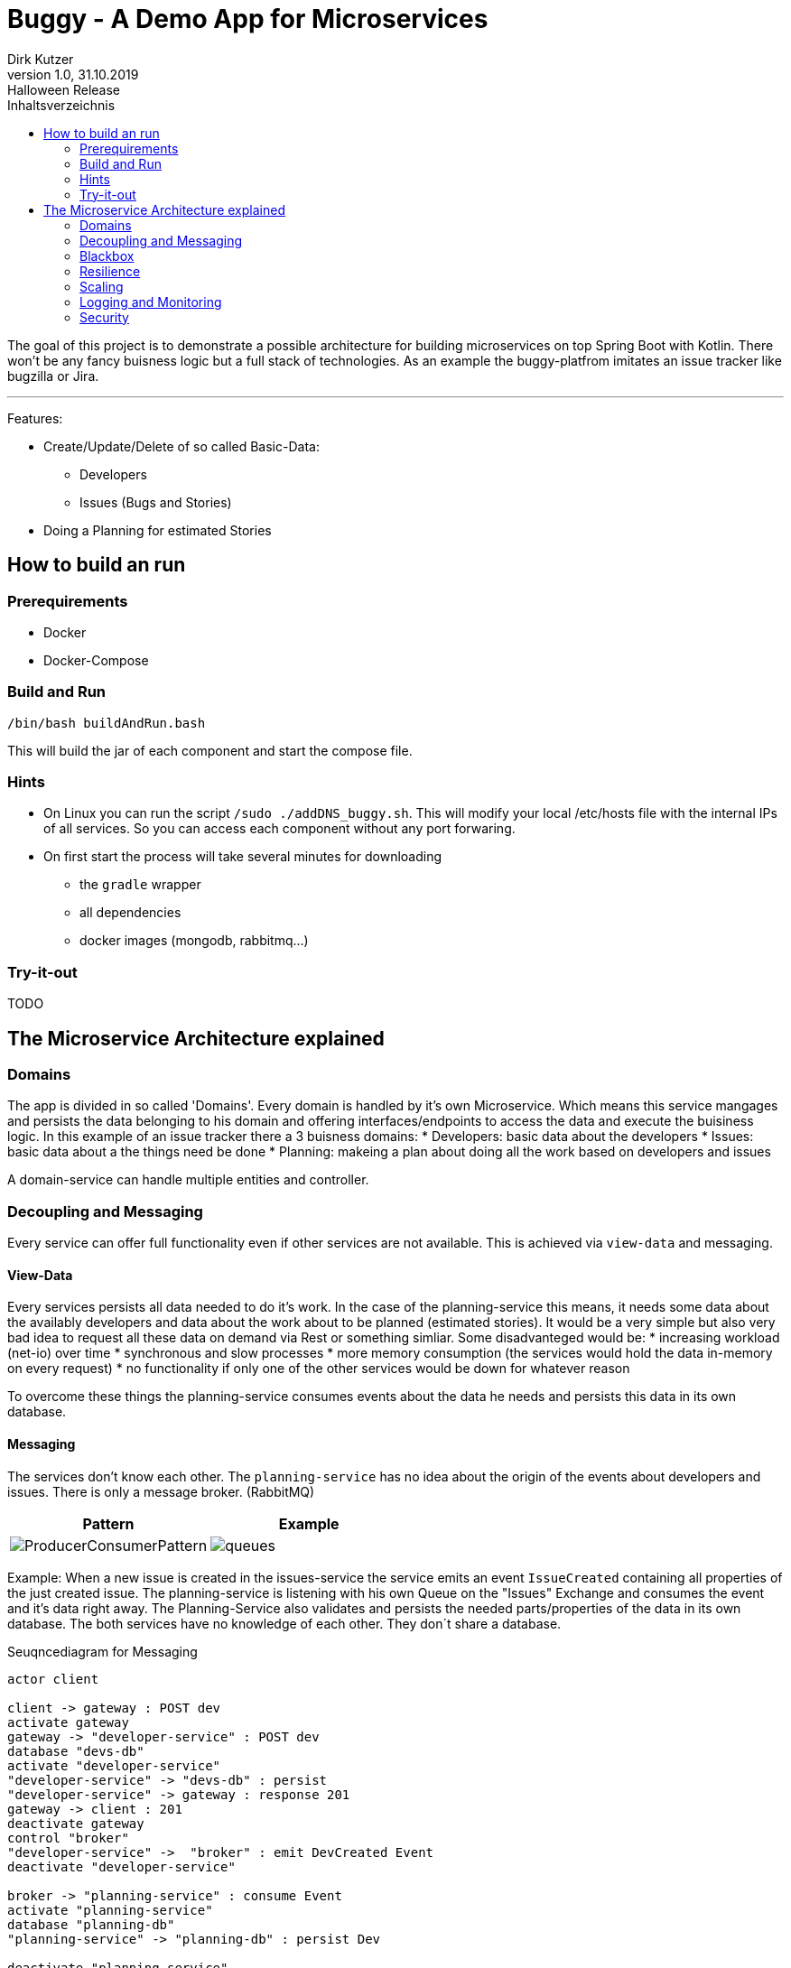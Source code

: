 = Buggy - A Demo App for Microservices
Dirk Kutzer
1.0, 31.10.2019: Halloween Release
:toc-title: Inhaltsverzeichnis
:toc:
:icons: font
ifdef::env-github[]
:imagesdir: /
endif::[]

The goal of this project is to demonstrate a possible architecture for building microservices on top Spring Boot with Kotlin.
There won't be any fancy buisness logic but a full stack of technologies.
As an example the buggy-platfrom imitates an issue tracker like bugzilla or Jira.

'''

Features:
====
* Create/Update/Delete of so called Basic-Data: 
** Developers
** Issues (Bugs and  Stories)
* Doing a Planning for estimated Stories
====


== How to build an run

=== Prerequirements
* Docker 
* Docker-Compose

=== Build and Run
[source,Bash]
----
/bin/bash buildAndRun.bash
----
This will build the jar of each component and start the compose file.

=== Hints
====

* On Linux you can run the script `/sudo ./addDNS_buggy.sh`. This will modify your local /etc/hosts file with the internal IPs of all services.
So you can access each component without any port forwaring.
* On first start the process will take several minutes for downloading 
** the `gradle` wrapper
** all dependencies
** docker images (mongodb, rabbitmq...)
====

=== Try-it-out
TODO

== The Microservice Architecture explained

=== Domains
The app is divided in so called 'Domains'. Every domain is handled by it's own Microservice. Which means this service mangages and persists the data belonging to his domain and offering interfaces/endpoints to access the data and execute the buisiness logic.
In this example of an issue tracker there a 3 buisness domains:
* Developers: basic data about the developers 
* Issues: basic data about a the things need be done
* Planning: makeing a plan about doing all the work based on developers and issues

A domain-service can handle multiple entities and controller.

=== Decoupling and Messaging
Every service can offer full functionality even if other services are not available. This is achieved via `view-data` and messaging.

==== View-Data
Every services persists all data needed to do it's work. In the case of the planning-service this means, it needs some data about the availably developers and data about the work about to be planned (estimated stories). It would be a very simple but also very bad idea to request all these data on demand via Rest or something simliar. Some disadvanteged would be:
* increasing workload (net-io) over time 
* synchronous and slow processes
* more memory consumption (the services would hold the data in-memory on every request)
* no functionality if only one of the other services would be down for whatever reason

To overcome these things the planning-service consumes events about the data he needs and persists this data in its own database.

==== Messaging
The services don't know each other. The `planning-service` has  no idea about the origin of the events about developers and issues. There is only a message broker. (RabbitMQ)


|===
|Pattern |Example

| image:static/ProducerConsumerPattern.png[]

| image:static/queues.png[]

|===

Example:
When a new issue is created in the issues-service the service emits an event `IssueCreated` containing all properties of the just created issue.
The planning-service is listening with his own Queue on the "Issues" Exchange and consumes the event and it's data right away.
The Planning-Service also validates and persists the needed parts/properties of the data in its own database.
The both services have no knowledge of each other. They don´t share a database.

.Seuqncediagram for Messaging
[plantuml,”seq1”,png]
----


actor client

client -> gateway : POST dev
activate gateway
gateway -> "developer-service" : POST dev
database "devs-db"
activate "developer-service"
"developer-service" -> "devs-db" : persist
"developer-service" -> gateway : response 201
gateway -> client : 201
deactivate gateway
control "broker"
"developer-service" ->  "broker" : emit DevCreated Event
deactivate "developer-service"

broker -> "planning-service" : consume Event
activate "planning-service"
database "planning-db"
"planning-service" -> "planning-db" : persist Dev

deactivate "planning-service"

----

TODO: Replay and REST Fallback

=== Blackbox
The endpoints and interfaces of all services are gathered and made public via a an api-gateway. A client (like any user interface or web app) would only access the endpoints via this gateway. Never directly via one of the services. This way it is very easy to add modify or delete the underlying services without changing the API in any way.

TODO: add HATEOS

=== Resilience

==== self recovering
If a service comes down for a reboot or a new deployment  for example, the consuming of the messages would stop. Which means the message broker will store them
in the queues until the consuming services comes up again. There is no lost of data.

==== retry
If a service is unable to handle an event/message. For example the database is down or the network has issues. The message handler will throw an exception.
This means the message will be send to a so called  "dead letter queue". The services are configured to re-load all messages from this DLQ after some seconds until the
message can be handled correctly.

=== Scaling
Because every event/message can only be consumed by one instance of a service and all instances of one service share the same database there is not reason for manual 
synchronisation. It is possible to spawn more instances on demand because they are stateless.
Default all services are scaled to 1. This can be changed in the compose file (replicas=) or in CLI ```docker-compose up scale buggy-developer-service=2```

image::static/scaled.png[]

=== Logging and Monitoring

==== Logging
None of the services uses manual logging. There is not a single instance of any Logger. Beside that the services use the out-of-the box logging of Spring Boot.

TOOD: configure meaningful logging level

==== History
The services handling the basic data domains are using https://javers.org/[Javers] to persist informations about all changes made on the data. Including what was changed and how.

image::static/javers_update_with_author.png[]

==== Distributed Logging
One of the hardest things when doing a distributed microservice driven project is debugging and analysing of the workflows. This is achieved via Sleuth.
Every request (Rest and Messaging) is enriched with a spanId and a traceId. The spanId is used to identify the workflow of a request inside one service. Even with heavy 
usage of multithreading and asynchronous processes. The traceId is used to track one request between multiple services.
In most cases it is a wise idea to store all log messages of all services and instances in a central log storage like an ELK stack.

TODO: add ELK

==== Zipkin
https://zipkin.io/[Zipkin] is a wonderful tool to visualize distributed requests inside a microservice system.
Here is an example of a creation of a new developer over the gateway in the developer-service. The DeveloperCreated Event is consumed by the planning-service.

image::static/Screenshot_Zipkin.png[]


==== Metrics
TODO: add prometheus / grafana

==== Monitoring / Maintenance
A first stepstone in monitoring a microservice system build with Spring Boot would be https://codecentric.github.io/spring-boot-admin/current/[Spring Boot Admin].

image::static/Screenshot_sba.png[]


=== Security
The services are secured via OAuth2 (OpenId). The authorization Server is done with https://www.keycloak.org/[Keycloak].
The REST Endpoints require full authentification with an User with the role "buggy_ui".
The implementation is entirly done with Spring  Security and not with the Spring Keycloak Adapter. This makes some modifications necessary.

====
* Realm: buggy
** Roles: new Role: ROLE_BUGGY_UI
* Client: buggyui
** the client secret is generated by keycloak automaticaly
** resourceid: buggyui
** add realm role "ROLE_BUGGY_UI" to the client
** Mappers:
*** aud: Audience -> this maps to the resourceId in Spring Security
*** authorities: User Realm Roles -> this maps to the effective User Roles in Spring Security
*** user_name: User Attribut: user_name -> this maps to the principal aka. loged in user in Spring Security
====


|===
|ResourceID|Roles|Username Client|Username User
|image:static/keycloak_buggy_client_mappers_resourceid.png[]
|image:static/keycloak_buggy_client_mappers_roles.png[]
|image:static/keycloak_buggy_client_mappers_username.png[]
|image:static/keycloak_buggy_user_attributes_principal.png[]
|===


The Mappers are necessary because Spring Security searches the Roles in the claim "authorities". The default in Keycloak is "realm_access.roles".
Beside that Spring Security reads the resource ID from the claim "aud". Without the mapper, der authorization would fail.

The REST API can by called with a bearer Token. Here is Screenshot from https://insomnia.rest/[Insomnia] as an example.

image::static/insomnia_path_dev_with_oauth2_usercreds.png[]


TODO: TLS

==== Auditing
The services handling the basic data domains are using https://javers.org/[Javers] to persist informations about which principal made which changed when.

image::static/javers_update_with_author.png[]


==== TLS
TODO: add TLS encryption